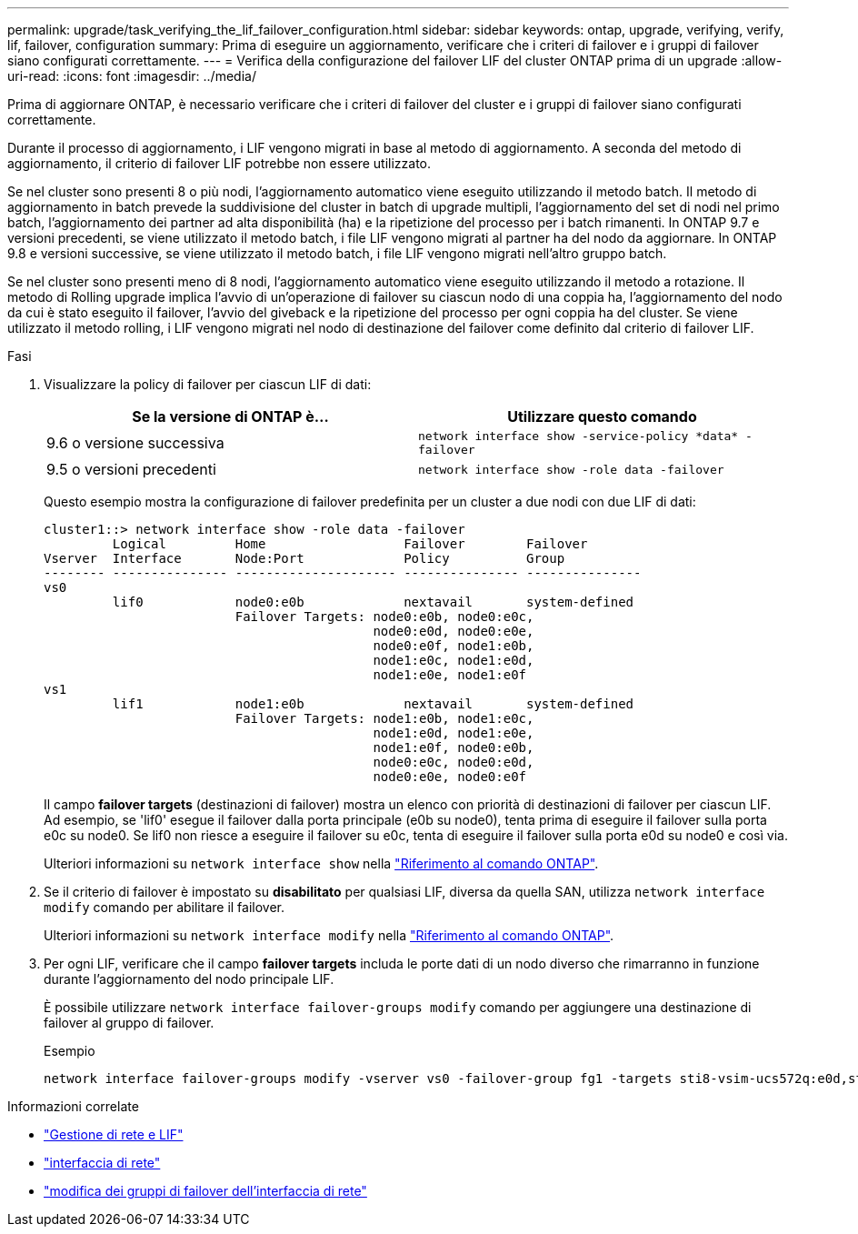 ---
permalink: upgrade/task_verifying_the_lif_failover_configuration.html 
sidebar: sidebar 
keywords: ontap, upgrade, verifying, verify, lif, failover, configuration 
summary: Prima di eseguire un aggiornamento, verificare che i criteri di failover e i gruppi di failover siano configurati correttamente. 
---
= Verifica della configurazione del failover LIF del cluster ONTAP prima di un upgrade
:allow-uri-read: 
:icons: font
:imagesdir: ../media/


[role="lead"]
Prima di aggiornare ONTAP, è necessario verificare che i criteri di failover del cluster e i gruppi di failover siano configurati correttamente.

Durante il processo di aggiornamento, i LIF vengono migrati in base al metodo di aggiornamento. A seconda del metodo di aggiornamento, il criterio di failover LIF potrebbe non essere utilizzato.

Se nel cluster sono presenti 8 o più nodi, l'aggiornamento automatico viene eseguito utilizzando il metodo batch. Il metodo di aggiornamento in batch prevede la suddivisione del cluster in batch di upgrade multipli, l'aggiornamento del set di nodi nel primo batch, l'aggiornamento dei partner ad alta disponibilità (ha) e la ripetizione del processo per i batch rimanenti. In ONTAP 9.7 e versioni precedenti, se viene utilizzato il metodo batch, i file LIF vengono migrati al partner ha del nodo da aggiornare. In ONTAP 9.8 e versioni successive, se viene utilizzato il metodo batch, i file LIF vengono migrati nell'altro gruppo batch.

Se nel cluster sono presenti meno di 8 nodi, l'aggiornamento automatico viene eseguito utilizzando il metodo a rotazione. Il metodo di Rolling upgrade implica l'avvio di un'operazione di failover su ciascun nodo di una coppia ha, l'aggiornamento del nodo da cui è stato eseguito il failover, l'avvio del giveback e la ripetizione del processo per ogni coppia ha del cluster. Se viene utilizzato il metodo rolling, i LIF vengono migrati nel nodo di destinazione del failover come definito dal criterio di failover LIF.

.Fasi
. Visualizzare la policy di failover per ciascun LIF di dati:
+
[cols="2*"]
|===
| Se la versione di ONTAP è... | Utilizzare questo comando 


| 9.6 o versione successiva  a| 
`network interface show -service-policy \*data* -failover`



| 9.5 o versioni precedenti  a| 
`network interface show -role data -failover`

|===
+
Questo esempio mostra la configurazione di failover predefinita per un cluster a due nodi con due LIF di dati:

+
[listing]
----
cluster1::> network interface show -role data -failover
         Logical         Home                  Failover        Failover
Vserver  Interface       Node:Port             Policy          Group
-------- --------------- --------------------- --------------- ---------------
vs0
         lif0            node0:e0b             nextavail       system-defined
                         Failover Targets: node0:e0b, node0:e0c,
                                           node0:e0d, node0:e0e,
                                           node0:e0f, node1:e0b,
                                           node1:e0c, node1:e0d,
                                           node1:e0e, node1:e0f
vs1
         lif1            node1:e0b             nextavail       system-defined
                         Failover Targets: node1:e0b, node1:e0c,
                                           node1:e0d, node1:e0e,
                                           node1:e0f, node0:e0b,
                                           node0:e0c, node0:e0d,
                                           node0:e0e, node0:e0f
----
+
Il campo *failover targets* (destinazioni di failover) mostra un elenco con priorità di destinazioni di failover per ciascun LIF. Ad esempio, se 'lif0' esegue il failover dalla porta principale (e0b su node0), tenta prima di eseguire il failover sulla porta e0c su node0. Se lif0 non riesce a eseguire il failover su e0c, tenta di eseguire il failover sulla porta e0d su node0 e così via.

+
Ulteriori informazioni su `network interface show` nella link:https://docs.netapp.com/us-en/ontap-cli/network-interface-show.html["Riferimento al comando ONTAP"^].

. Se il criterio di failover è impostato su *disabilitato* per qualsiasi LIF, diversa da quella SAN, utilizza `network interface modify` comando per abilitare il failover.
+
Ulteriori informazioni su `network interface modify` nella link:https://docs.netapp.com/us-en/ontap-cli/network-interface-modify.html["Riferimento al comando ONTAP"^].

. Per ogni LIF, verificare che il campo *failover targets* includa le porte dati di un nodo diverso che rimarranno in funzione durante l'aggiornamento del nodo principale LIF.
+
È possibile utilizzare `network interface failover-groups modify` comando per aggiungere una destinazione di failover al gruppo di failover.

+
.Esempio
[listing]
----
network interface failover-groups modify -vserver vs0 -failover-group fg1 -targets sti8-vsim-ucs572q:e0d,sti8-vsim-ucs572r:e0d
----


.Informazioni correlate
* link:../networking/networking_reference.html["Gestione di rete e LIF"]
* link:https://docs.netapp.com/us-en/ontap-cli/search.html?q=network+interface["interfaccia di rete"^]
* link:https://docs.netapp.com/us-en/ontap-cli/network-interface-failover-groups-modify.html["modifica dei gruppi di failover dell'interfaccia di rete"^]

